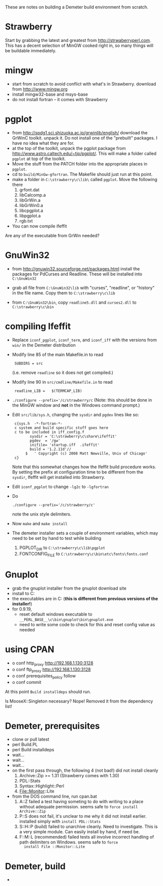 
These are notes on building a Demeter build environment from scratch.

* Strawberry

Start by grabbing the latest and greatest from
http://strwaberryperl.com.  This has a decent selection of MinGW
cooked right in, so many things will be buildable immediately.

* mingw

 + start from scratch to avoid conflict with what's in Strawberry.
   download from http://www.mingw.org
 + install mingw32-base and msys-base
 + do not install fortran -- it comes with Strawberry

* pgplot

 + from http://spdg1.sci.shizuoka.ac.jp/grwinlib/english/ download the
   GrWinC toolkit.  unpack it.  Do not install one of the "prebuilt"
   packages.  I have no idea what they are for.
 + at the top of the toolkit, unpack the pgplot package from
   http://www.astro.caltech.edu/~tjp/pgplot/.  This will make a folder
   called ~pgplot~ at top of the toolkit.
 + Move the stuff from the PATCH folder into the appropriate places in
   ~pgplot~. 
 + cd to ~build/MinGw-gfortran~.  The Makefile should just run at this
   point. 
 + make a folder in ~C:\strawberry\c\lib\~ called ~pgplot~.  Move the
   following there
    1. grfont.dat  
    2. libCalcomp.a
    3. libGrWin.a
    4. libGrWin0.a
    5. libcpgplot.a
    6. libpgplot.a
    7. rgb.txt
 + You can now compile ifeffit
   
Are any of the executable from GrWin needed?

* GnuWin32

 + from http://gnuwin32.sourceforge.net/packages.html install the
   packages for PdCurses and Readline.  These will be installed into
   ~C:\GnuWin32~

 + grab all file from ~C:\GnuWin32\lib~ with "curses", "readline", or
   "history" in the file name.  Copy them to ~C:\strawberry\c\lib~ 

 + from ~C:\GnuWin32\bin~, copy ~readline5.dll~ and ~curses2.dll~ to
   ~C:\strawberry\c\bin~   


* compiling Ifeffit

 + Replace ~iconf_pgplot~, ~iconf_term~, and ~iconf_iff~ with the
   versions from ~win/~ in the Demeter distribution 

 + Modify line 85 of the main Makefile.in to read 
   :  SUBDIRS = src
   (i.e. remove ~readline~ so it does not get compiled.)

 + Modify line 90 in ~src/cmdline/Makefile.in~ to read 
   :  readline_LIB =   $(TERMCAP_LIB)

 + ~./configure --prefix='/c/strawberry/c~  (Note: this should be done
   in the MinGW window and *not* in the Windows command prompt.) 

 + Edit ~src/lib/sys.h~, changing the ~sysdir~ and ~pgdev~ lines like so:
   :  c{sys.h  -*-fortran-*- 
   :  c system and build specific stuff goes here
   :  c to be included in iff_config.f
   :         sysdir = 'C:\strawberry\c\share\ifeffit'
   :         pgdev  = '/gw'
   :         inifile= 'startup.iff  .ifeffit'
   :         build = '1.2.11d'//
   :       $   ' Copyright (c) 2008 Matt Newville, Univ of Chicago'
   :  c}
   Note that this somewhat changes how the Ifeffit build procedure
   works.  By setting the prefix at configuration time to be different
   from the ~sysdir~, Ifeffit will get installed into Strawberry.

 + Edit ~iconf_pgplot~ to change ~-lg2c~ to ~-lgfortran~

 + Do 
   : ./configure --prefix='/c/strawberry/c'
   note the unix style delimiters.

 + Now ~make~ and ~make install~ 

 + The demeter installer sets a couple of environment variables, which
   may need to be set by hand to test while building
    1. PGPLOT_DIR to ~C:\strawberry\c\lib\pgplot~
    2. FONTCONFIG_FILE to ~C:\strawberry\c\bin\etc\fonts\fonts.conf~


* Gnuplot

 + grab the gnuplot installer from the gnuplot download site
 + install to C:\strawberry\c\bin\gnuplot
 + the executables are in C:\strawberry\c\bin\gnuplot\bin (*this is
   different from previous versions of the installer!*)
 + for 0.9.19,
   * reset default windows executable to
     ~__PERL_BASE__\c\bin\gnuplot\bin\gnuplot.exe~
   * need to write some code to check for this and reset config value
     as needed


* using CPAN

 + o conf http_proxy http://192.168.1.130:3128
 + o conf ftp_proxy http://192.168.1.130:3128
 + o conf prerequisites_policy follow
 + o conf commit

At this point ~Build installdeps~ should run.

Is MooseX::Singleton necessary?  Nope!  Removed it from the
dependency list!

* Demeter, prerequisites

 + clone or pull latest
 + perl Build.PL
 + perl Build installdeps
 + wait...
 + wait...
 + wait...
 + on the first pass through, the following 4 (not bad!) did not
   install cleanly
    1. Archive::Zip >= 1.31 (Strawberry comes with 1.30)
    2. PDL::Stats
    3. Syntax::Highlight::Perl
    4. File::Monitor::Lite
 + from the DOS command line, run cpan.bat
    1. A::Z failed a test having someting to do with writing to a place
       without adequate permission.  seems safe to ~force install Archive::Zip~
    2. P::S does not fail, it's unclear to me why it did not install
       earlier.  installed simply with ~install PDL::Stats~
    3. S::H::P (build) failed to unarchive cleanly.  Need to
       investigate.  This is a very simple module.  Can easily install
       by hand, if need be.
    4. F::M::L (recommended) failed tests all involve incorrect
       handling of path delimiters on Windows.  seems safe to ~force
       install File ::Monitor::Lite~

* Demeter, build

 +

